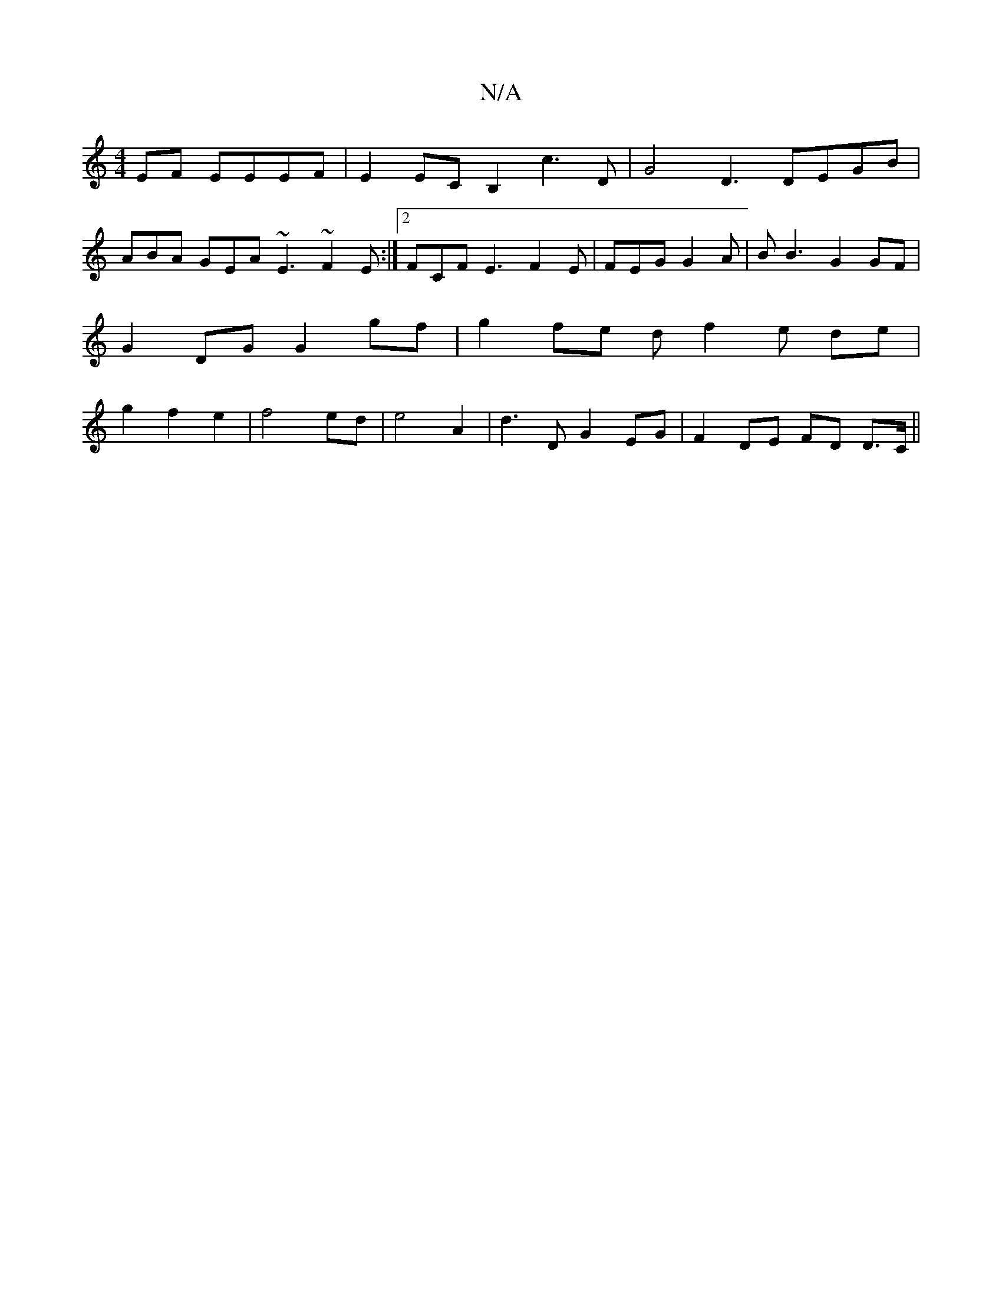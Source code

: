 X:1
T:N/A
M:4/4
R:N/A
K:Cmajor
EF EEEF | E2EC B,2 c3 D | G4 D3 DEGB |
ABA GEA ~E3 ~F2E :|2 FCF E3 F2E |FEG G2A | BB3 G2 GF | G2 DG G2 gf | g2 fe df2 e de | g2 f2 e2 | f4 ed | e4 A2 | d3 D G2 EG | F2 DE FD D>C ||

F4 D2 F2 | G4 FE E